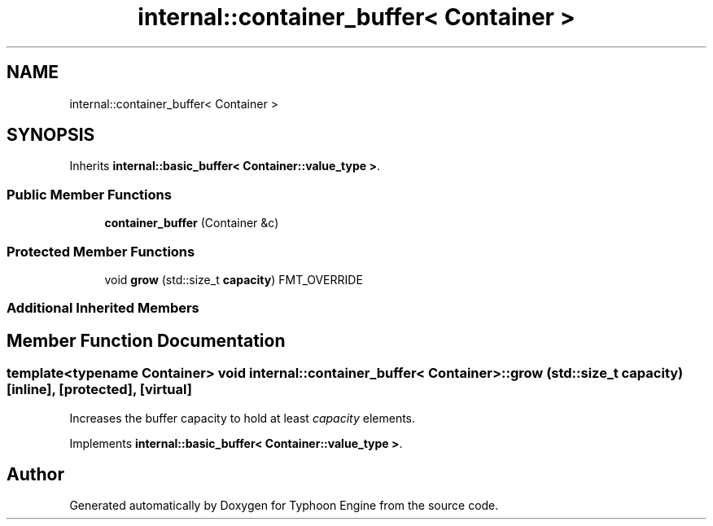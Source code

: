 .TH "internal::container_buffer< Container >" 3 "Sat Jul 20 2019" "Version 0.1" "Typhoon Engine" \" -*- nroff -*-
.ad l
.nh
.SH NAME
internal::container_buffer< Container >
.SH SYNOPSIS
.br
.PP
.PP
Inherits \fBinternal::basic_buffer< Container::value_type >\fP\&.
.SS "Public Member Functions"

.in +1c
.ti -1c
.RI "\fBcontainer_buffer\fP (Container &c)"
.br
.in -1c
.SS "Protected Member Functions"

.in +1c
.ti -1c
.RI "void \fBgrow\fP (std::size_t \fBcapacity\fP) FMT_OVERRIDE"
.br
.in -1c
.SS "Additional Inherited Members"
.SH "Member Function Documentation"
.PP 
.SS "template<typename Container> void \fBinternal::container_buffer\fP< Container >::grow (std::size_t capacity)\fC [inline]\fP, \fC [protected]\fP, \fC [virtual]\fP"
Increases the buffer capacity to hold at least \fIcapacity\fP elements\&. 
.PP
Implements \fBinternal::basic_buffer< Container::value_type >\fP\&.

.SH "Author"
.PP 
Generated automatically by Doxygen for Typhoon Engine from the source code\&.
